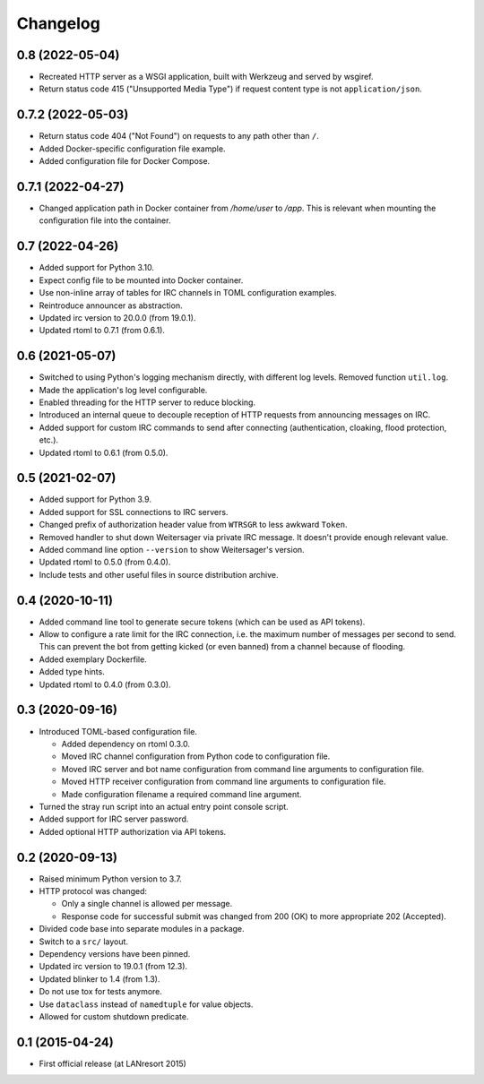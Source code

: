 Changelog
=========


0.8 (2022-05-04)
----------------

- Recreated HTTP server as a WSGI application, built with Werkzeug and
  served by wsgiref.

- Return status code 415 ("Unsupported Media Type") if request content
  type is not ``application/json``.


0.7.2 (2022-05-03)
------------------

- Return status code 404 ("Not Found") on requests to any path other
  than ``/``.

- Added Docker-specific configuration file example.

- Added configuration file for Docker Compose.


0.7.1 (2022-04-27)
------------------

- Changed application path in Docker container from `/home/user` to
  `/app`. This is relevant when mounting the configuration file into the
  container.


0.7 (2022-04-26)
----------------

- Added support for Python 3.10.

- Expect config file to be mounted into Docker container.

- Use non-inline array of tables for IRC channels in TOML configuration
  examples.

- Reintroduce announcer as abstraction.

- Updated irc version to 20.0.0 (from 19.0.1).

- Updated rtoml to 0.7.1 (from 0.6.1).


0.6 (2021-05-07)
----------------

- Switched to using Python's logging mechanism directly, with different
  log levels. Removed function ``util.log``.

- Made the application's log level configurable.

- Enabled threading for the HTTP server to reduce blocking.

- Introduced an internal queue to decouple reception of HTTP requests
  from announcing messages on IRC.

- Added support for custom IRC commands to send after connecting
  (authentication, cloaking, flood protection, etc.).

- Updated rtoml to 0.6.1 (from 0.5.0).


0.5 (2021-02-07)
----------------

- Added support for Python 3.9.

- Added support for SSL connections to IRC servers.

- Changed prefix of authorization header value from ``WTRSGR`` to less
  awkward ``Token``.

- Removed handler to shut down Weitersager via private IRC message. It
  doesn't provide enough relevant value.

- Added command line option ``--version`` to show Weitersager's version.

- Updated rtoml to 0.5.0 (from 0.4.0).

- Include tests and other useful files in source distribution archive.


0.4 (2020-10-11)
----------------

- Added command line tool to generate secure tokens (which can be used as
  API tokens).

- Allow to configure a rate limit for the IRC connection, i.e. the maximum
  number of messages per second to send. This can prevent the bot from
  getting kicked (or even banned) from a channel because of flooding.

- Added exemplary Dockerfile.

- Added type hints.

- Updated rtoml to 0.4.0 (from 0.3.0).


0.3 (2020-09-16)
----------------

- Introduced TOML-based configuration file.

  - Added dependency on rtoml 0.3.0.

  - Moved IRC channel configuration from Python code to configuration
    file.

  - Moved IRC server and bot name configuration from command line
    arguments to configuration file.

  - Moved HTTP receiver configuration from command line arguments to
    configuration file.

  - Made configuration filename a required command line argument.

- Turned the stray run script into an actual entry point console script.

- Added support for IRC server password.

- Added optional HTTP authorization via API tokens.


0.2 (2020-09-13)
----------------

- Raised minimum Python version to 3.7.

- HTTP protocol was changed:

  - Only a single channel is allowed per message.

  - Response code for successful submit was changed from 200 (OK) to
    more appropriate 202 (Accepted).

- Divided code base into separate modules in a package.

- Switch to a ``src/`` layout.

- Dependency versions have been pinned.

- Updated irc version to 19.0.1 (from 12.3).

- Updated blinker to 1.4 (from 1.3).

- Do not use tox for tests anymore.

- Use ``dataclass`` instead of ``namedtuple`` for value objects.

- Allowed for custom shutdown predicate.


0.1 (2015-04-24)
----------------

- First official release (at LANresort 2015)
